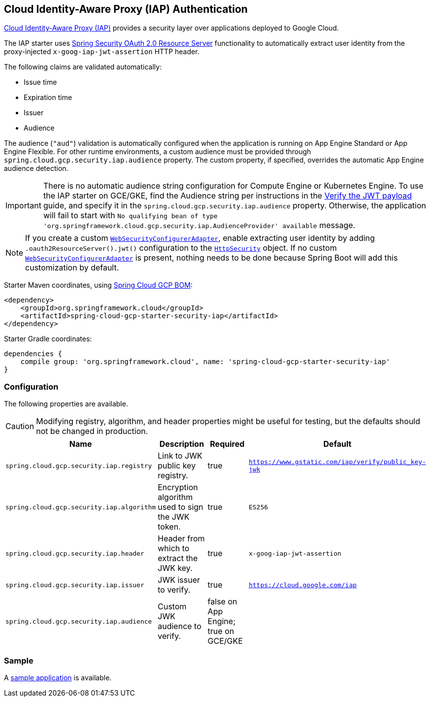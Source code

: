 :spring-security-ref: https://docs.spring.io/spring-security/site/docs/current/reference/htmlsingle/
:spring-security-javadoc: https://docs.spring.io/spring-security/site/docs/current/api/org/springframework/security/

== Cloud Identity-Aware Proxy (IAP) Authentication

https://cloud.google.com/iap/[Cloud Identity-Aware Proxy (IAP)] provides a security layer over applications deployed to Google Cloud.

The IAP starter uses {spring-security-ref}#oauth2resourceserver[Spring Security OAuth 2.0 Resource Server] functionality to automatically extract user identity from the proxy-injected `x-goog-iap-jwt-assertion` HTTP header.

The following claims are validated automatically:

 * Issue time
 * Expiration time
 * Issuer
 * Audience

The audience (`"aud"`) validation is automatically configured when the application is running on App Engine Standard or App Engine Flexible.
For other runtime environments, a custom audience must be provided through `spring.cloud.gcp.security.iap.audience` property.
The custom property, if specified, overrides the automatic App Engine audience detection.

IMPORTANT: There is no automatic audience string configuration for Compute Engine or Kubernetes Engine.
To use the IAP starter on GCE/GKE, find the Audience string per instructions in the https://cloud.google.com/iap/docs/signed-headers-howto#verify_the_jwt_payload[Verify the JWT payload] guide, and specify it in the `spring.cloud.gcp.security.iap.audience` property.
Otherwise, the application will fail to start with `No qualifying bean of type 'org.springframework.cloud.gcp.security.iap.AudienceProvider' available` message.

NOTE: If you create a custom {spring-security-javadoc}config/annotation/web/configuration/WebSecurityConfigurerAdapter.html[`WebSecurityConfigurerAdapter`], enable extracting user identity by adding `.oauth2ResourceServer().jwt()` configuration to the {spring-security-javadoc}config/annotation/web/builders/HttpSecurity.html[`HttpSecurity`] object.
 If no custom {spring-security-javadoc}config/annotation/web/configuration/WebSecurityConfigurerAdapter.html[`WebSecurityConfigurerAdapter`] is present, nothing needs to be done because Spring Boot will add this customization by default.

Starter Maven coordinates, using <<getting-started.adoc#_bill_of_materials, Spring Cloud GCP BOM>>:

[source,xml]
----
<dependency>
    <groupId>org.springframework.cloud</groupId>
    <artifactId>spring-cloud-gcp-starter-security-iap</artifactId>
</dependency>
----

Starter Gradle coordinates:

[source]
----
dependencies {
    compile group: 'org.springframework.cloud', name: 'spring-cloud-gcp-starter-security-iap'
}
----

=== Configuration
The following properties are available.

CAUTION: Modifying registry, algorithm, and header properties might be useful for testing, but the defaults should not be changed in production.

|===
|Name |Description |Required |Default

|`spring.cloud.gcp.security.iap.registry`
|Link to JWK public key registry.
|true
|`https://www.gstatic.com/iap/verify/public_key-jwk`

|`spring.cloud.gcp.security.iap.algorithm`
|Encryption algorithm used to sign the JWK token.
|true
|`ES256`

|`spring.cloud.gcp.security.iap.header`
|Header from which to extract the JWK key.
|true
|`x-goog-iap-jwt-assertion`

|`spring.cloud.gcp.security.iap.issuer`
|JWK issuer to verify.
|true
|`https://cloud.google.com/iap`

|`spring.cloud.gcp.security.iap.audience`
|Custom JWK audience to verify.
|false on App Engine; true on GCE/GKE
|

|===

=== Sample

A https://github.com/spring-cloud/spring-cloud-gcp/tree/master/spring-cloud-gcp-samples/spring-cloud-gcp-security-iap-sample[sample application] is available.
